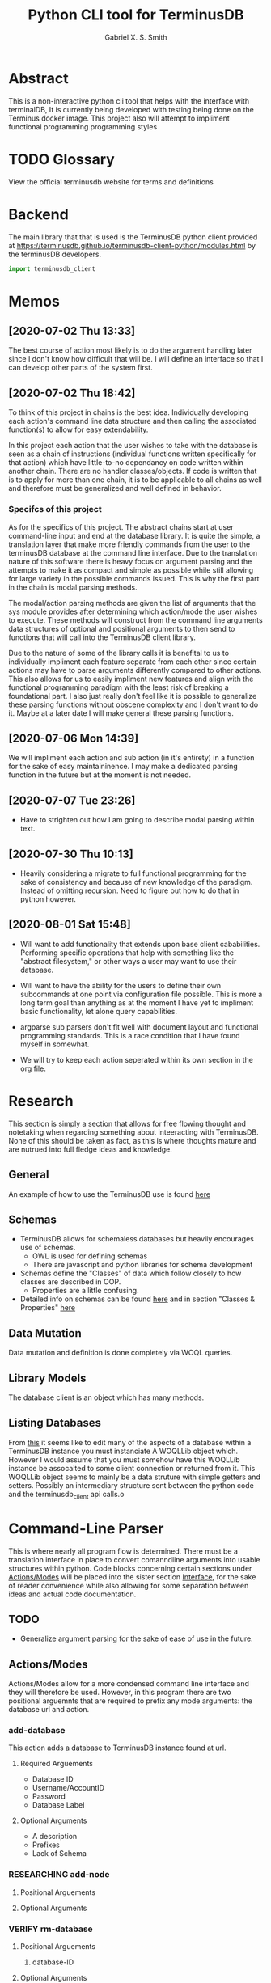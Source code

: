 #+TITLE: Python CLI tool for TerminusDB
#+AUTHOR: Gabriel X. S. Smith
#+LATEX_HEADER:\usepackage{minted}
* Abstract 
  This is a non-interactive python cli tool that helps with the
  interface with terminalDB, It is currently being developed with
  testing being done on the Terminus docker image. This project also
  will attempt to impliment functional programming programming styles

* TODO Glossary
  View the official terminusdb website for terms and definitions
* Backend
  The main library that that is used is the TerminusDB python client
  provided at
  https://terminusdb.github.io/terminusdb-client-python/modules.html
  by the terminusDB developers.

  #+NAME:main_imports
  #+BEGIN_SRC python 
  import terminusdb_client
  #+END_SRC
* Memos
** [2020-07-02 Thu 13:33]
   The best course of action most likely is to do the argument
   handling later since I don't know how difficult that will be. I
   will define an interface so that I can develop other parts of the
   system first.
** [2020-07-02 Thu 18:42]
   To think of this project in chains is the best idea. Individually
   developing each action's command line data structure and then
   calling the associated function(s) to allow for easy extendability.
   
   In this project each action that the user wishes to take with the
   database is seen as a chain of instructions (individual functions
   written specifically for that action) which have little-to-no
   dependancy on code written within another chain. There are no
   handler classes/objects. If code is written that is to apply for
   more than one chain, it is to be applicable to all chains as well
   and therefore must be generalized and well defined in behavior.

*** Specifcs of this project
    As for the specifics of this project. The abstract chains start at
    user command-line input and end at the database library. It is
    quite the simple, a translation layer that make more friendly
    commands from the user to the terminusDB database at the command
    line interface. Due to the translation nature of this software
    there is heavy focus on argument parsing and the attempts to make
    it as compact and simple as possible while still allowing for large
    variety in the possible commands issued.  This is why the first
    part in the chain is modal parsing methods.

    The modal/action parsing methods are given the list of arguments
    that the sys module provides after determining which action/mode
    the user wishes to execute. These methods will construct from the
    command line arguments data structures of optional and positional
    arguments to then send to functions that will call into the
    TerminusDB client library.

    Due to the nature of some of the library calls it is benefital to
    us to individually impliment each feature separate from each other
    since certain actions may have to parse arguments differently
    compared to other actions. This also allows for us to easily
    impliment new features and align with the functional programming
    paradigm with the least risk of breaking a foundational part. I
    also just really don't feel like it is possible to generalize these
    parsing functions without obscene complexity and I don't want to do
    it. Maybe at a later date I will make general these parsing
    functions.
** [2020-07-06 Mon 14:39]
   We will impliment each action and sub action (in it's entirety) in
   a function for the sake of easy maintaininence. I may make a
   dedicated parsing function in the future but at the moment is not
   needed.
** [2020-07-07 Tue 23:26]
   - Have to strighten out how I am going to describe modal parsing
     within text.
** [2020-07-30 Thu 10:13]
   - Heavily considering a migrate to full functional programming for
     the sake of consistency and because of new knowledge of the
     paradigm. Instead of omitting recursion. Need to figure out how
     to do that in python however.
** [2020-08-01 Sat 15:48]
   - Will want to add functionality that extends upon base client
     cababilities. Performing specific operations that help with
     something like the "abstract filesystem," or other ways a user may
     want to use their database.

   - Will want to have the ability for the users to define their own
     subcommands at one point via configuration file possible. This is
     more a long term goal than anything as at the moment I have yet to
     impliment basic functionality, let alone query capabilities.

   - argparse sub parsers don't fit well with document layout and
     functional programming standards. This is a race condition that I
     have found myself in somewhat.

   - We will try to keep each action seperated within its own section in
     the org file.

* Research
  This section is simply a section that allows for free flowing
  thought and notetaking when regarding something about inteeracting
  with TerminusDB. None of this should be taken as fact, as this is
  where thoughts mature and are nutrued into full fledge ideas and
  knowledge.

** General
   An example of how to use the TerminusDB use is found [[https://terminusdb.com/docs/getting-started/start-tutorials/console_js/#create-a-schema][here]]
** Schemas
   - TerminusDB allows for schemaless databases but heavily encourages
     use of schemas.
     - OWL is used for defining schemas
     - There are javascript and python libraries for schema
       development
   - Schemas define the "Classes" of data which follow closely to how
     classes are described in OOP.
     - Properties are a little confusing.
   - Detailed info on schemas can be found [[https://terminusdb.com/docs/user-guide/schema][here]] and in section
     "Classes ​& Properties" [[https://terminusdb.com/docs/getting-started/intro-graph/][here]]
** Data Mutation
   Data mutation and definition is done completely via WOQL queries.
** Library Models
   The database client is an object which has many methods.
** Listing Databases
   From [[https://terminusdb.github.io/terminusdb-client-python/woqlLib.html][this]] it seems like to edit many of the aspects of a database
   within a TerminusDB instance you must instanciate A WOQLLib object
   which. However I would assume that you must somehow have this
   WOQLLib instance be assocaited to some client connection or
   returned from it. This WOQLLib object seems to mainly be a data
   struture with simple getters and setters. Possibly an intermediary
   structure sent between the python code and the terminusdb_client
   api calls.o
* Command-Line Parser
  This is where nearly all program flow is determined. There must be a
  translation interface in place to convert comanndline arguments into
  usable structures within python. Code blocks concerning certain
  sections under [[id:79700b07-71e5-4a72-8fb7-297604fbe3cc][Actions/Modes]] will be placed into the sister section
  [[id:c7c42c51-3351-44c9-8c1d-9f4bbb11393c][Interface]], for the sake of reader convenience while also allowing
  for some separation between ideas and actual code documentation. 
** TODO
   - Generalize argument parsing for the sake of ease of use in the
     future.
** Actions/Modes
   :PROPERTIES:
   :ID:       79700b07-71e5-4a72-8fb7-297604fbe3cc
   :END:
   Actions/Modes allow for a more condensed command line interface and
   they will therefore be used. However, in this program there are two
   positional arguemnts that are required to prefix any mode
   arguments: the database url and action.

*** add-database
    This action adds a database to TerminusDB instance found at url.
**** Required Arguements
     - Database ID
     - Username/AccountID
     - Password
     - Database Label
	
**** Optional Arguments
     - A description
     - Prefixes
     - Lack of Schema

*** RESEARCHING add-node
    :LOGBOOK:
    - Note taken on [2020-07-01 Wed 23:23] \\
      Seems to need a WOQL to import data
    - Note taken on [2020-07-01 Wed 21:57] \\
      Need to research how the database stores data after a database is created 
    :END:
**** Positional Arguements
     
**** Optional Arguments
*** VERIFY rm-database
**** Positional Arguements
     1. database-ID
**** Optional Arguments

     - Password
*** VERIFY query
**** Positional Arguements
     1. WOQL Query
**** Optional Arguments
     - Commit message
     - File list
*** vcs	      
**** VERIFY Checkout
***** Positional Arguements
      1. branchid
***** Optional Arguements
**** VERIFY branch
***** Positional Arguments
      1. branchid
***** Optional Arguments
**** VERIFY pull
***** Positional Arguments
      1. remote-repo
***** Optional Arguments
**** VERIFY fetch
***** Positional Arguments
      1. remote-repo 
***** Optional Arguments
**** VERIFY push
***** Positional Arguments
      1. remote-repo
***** Optional Arguments
**** VERIFY rebase
***** Positional Arguments
      1. rebase-source
***** Optional Arguments
**** VERIFY clone
***** Positional Arguments
      1. remote-source
      2. newid
***** Optional Arguments
**** VERIFY repo
***** Positional Arguments
***** Optional Arguments
      - repoid

** Interface
   :PROPERTIES:
   :ID:       c7c42c51-3351-44c9-8c1d-9f4bbb11393c
   :END:
   :LOGBOOK:
   - Note taken on [2020-07-07 Tue 23:58] \\
     May want to use POSIX syntax for arguments
   :END:
   This interface is the interface that is used to translate the
   command line arguements into something usable. It will be seperated
   into multiple modes determined by actions. Much like the program
   Heimdall or git.
   
*** Interface imports ​& initialization
    :LOGBOOK:
    - Note taken on [2020-07-30 Thu 18:48] \\
      shhhhhhhhhhh, you don't see the contradictory statements
      ooooooooooooooooooooooo
    - Note taken on [2020-07-07 Tue 23:21] \\
      Have to remember to update this if there is ever a change to how
      parsing is done within every chain
    :END:
    We will use:
    - Our own implimented modal argument parser (having a parser
      function for each mode).
    - The copy library from python and it's shallow copy functionality
      to conform to functional programming.
    - Argparse to handle parsing

    #+NAME:Parser_imports
    #+BEGIN_SRC python :noweb
    import sys
    import copy
    import argparse
    #+END_SRC

***  add-database
    :PROPERTIES:
    :ID:       e8a096ce-4c07-4a69-97ec-d2cbd35b965c
    :END:
    This action adds a database to TerminusDB instance found at url.

**** Description of Operation
     :LOGBOOK:
     - Note taken on [2020-08-01 Sat 11:23] \\
       We could actually just have the main hook contain our parser code,
       even though it would be tangled into the main function within literate
       programming it would still reside in the appropriate 'add-database'
       section.
     - Note taken on [2020-08-01 Sat 00:58] \\
       Having the argument parser used in the main func would be useless as
       you would have to make your own copy of it when you could just
       instanciate a new one and avoid odd inter-function dependancies
     :END:
     This action/mode starts off by being called by the main function
     when the user launches the program specifying the [[id:e8a096ce-4c07-4a69-97ec-d2cbd35b965c][add-database]]
     action on the command-line (ref, [[id:92629282-f4d0-490d-8b03-5b00da4b97d6][Main hook]]). 

     Once called, this action calls a helper function which parses and
     aggregates the command line argument options, returning a hashmap
     with the appropriate kwargs to accomplish the add-database
     action.

     With this hashmap the add-database action passes it into a
     separate helper function which calls into the TerminusDB python
     client, interacting with the TerminusDB instance and creating the
     desired database.

**** Implimentation
     :PROPERTIES:
     :ID:       0876da98-2434-4e2d-b415-b60d0f6ddf8d
     :END:
     :LOGBOOK:
     - Note taken on [2020-07-02 Thu 16:37] \\
       We will need to impliment a check for a boolean argument that does not
       take a value argument, we have to drop the even assumption
     - Note taken on [2020-07-02 Thu 16:33] \\
       This action may have to take multiple '--prefix' arguments from the command line
     :END:
     This will impliment the parsing for the add-database action and
     call the necessary functions to prepare and execute the query.
***** Helper functions
      These functions are generalized for use with The main
      add-database action code
****** READ-NOTE add_database_terminus_execute                       :IMPURE:
       :LOGBOOK:
       - Note taken on [2020-08-01 Sat 01:17] \\
	 Might help to rephrase
       - Note taken on [2020-08-01 Sat 01:16] \\
	 Fix Connectivity
       :END:
	This is a stateful function which executes the prepared
	add_database action on the terminusDB instance. It takes the
	dictionary given to by [[id:e8a096ce-4c07-4a69-97ec-d2cbd35b965c][add-database]] action and connect and
	creates the new database to the TerminusDB instance
	#+NAME:add_database_terminus_execute
	#+BEGIN_SRC python
	def add_database_terminus_execute(kwargs):

		# Functional Programming stuffs
		kwargs = copy.copy(kwargs)

		# Query Database and Add New Database
		client=terminusdb_client.WOQLClient(server_url = kwargs['url'])
		client.connect(
			account = kwargs['accountid'],
			key     = kwargs['pass'],
			user    = kwargs['accountid'])

		client.account(kwargs['accountid'])
		client.create_database(
			kwargs['dbid'],
			kwargs['accountid'],
			label          = kwargs['label'], # label require otherwise will fail to add DB
			description    = kwargs['desc'],
			prefixes       = kwargs['prefix'],
			include_schema = kwargs['schema'])
		return 0

	#fed
	#+END_SRC

	#+RESULTS: add_database_terminus_execute
	: None

****** READ-NOTE add_database_parse_args                               :PURE:
       :LOGBOOK:
       - Note taken on [2020-08-01 Sat 01:33] \\
	 Impliment prefixes
       - Note taken on [2020-07-30 Thu 20:42] \\
	 Check whether spaces are allowed within descriptions, labels or
	 database IDs
       :END:
       This function returns a dictionary/hashmap of the necessary
       keyword arguments for the add_database action. This function is
       considered pure since command line argument namespace passed to
       the program are reasonably assumed to be unchanging.

       The parsing that this function does will stay here within its
       own separate function just to keep functions small and self
       descriptive. Even if it may seem a bit useless for this
       specific action.
       #+NAME:add_database_parse_args
       #+BEGIN_SRC python
       def add_database_parse_args(options):

	       #// Oh how I love my curly braces,
	       #// and C syntax
	       kwargs = \
		       {
			       "url":options.url,
			       'accountid':options.account,
			       "dbid":options.dbid,
			       "desc":None,
			       "pass":options.password,
			       "prefix":None,
			       "label":options.label,
			       "schema":options.no_schema
		       }

	       # Allow the user to spread their description over multiple
	       # options.
	       if options.description != None:
		       kwargs['desc'] = " ".join(options.description);


	       # this is placeholder until I figure out how prefixes work
	       if options.prefix != None:
		       kwargs['prefix'] = " ".join(options.prefix);

	       return kwargs;
       #fed
       #+END_SRC
****** add_database_notify_user                                      :IMPURE:
       This function is impure as it performs IO operations. Serving
       notifications to the user about the state of the add-database
       action. This is really just here for stylistic purposes and is
       just a wrapper around the print function.
       #+NAME:add_database_notify_user
       #+BEGIN_SRC python
       def add_database_notify_user(string):
	       print(string)
       #+END_SRC
       
***** Action definition                                                :PURE:
      :PROPERTIES:
      :ID:       1019d8af-8e34-4af9-aace-f5e5b9a914a3
      :END:
      :LOGBOOK:
      - Note taken on [2020-08-01 Sat 15:42] \\
	Never mind that, the terminusDB python client verifies for us
      - Note taken on [2020-07-20 Mon 15:16] \\
	May want to define a way to verify url integrity, or simply
        program for the successive case (partly of the functional
        way).
      :END:
      This is the function where the add-database fuctionality is
      initiated. It expects an object retruned from the parse_arg
      function of an argparse parser. It calls other helper functions
      to perform its operations, ref [[*Helper functions][Helper functions]]. This is a
      stateless function
     #+NAME:add-database_action
     #+BEGIN_SRC python :noweb yes
     <<add_database_notify_user>>
     <<add_database_terminus_execute>>
     <<add_database_parse_args>>
     def add_database_action(options):
	     kwargs = add_database_parse_args(options);
	     add_database_terminus_execute(kwargs);
	     return 0
     #fed
     #+END_SRC

***** Main hook
      :PROPERTIES:
      :ID:       92629282-f4d0-490d-8b03-5b00da4b97d6
      :END:
      This is simply the snippet of code makes the main function
      execute the add-database action when called for at the command
      line. I call it a hook for the sake of easy comprehension.

      #+NAME:add-database_hook
      #+BEGIN_SRC python
      add_database_parser=subparsers.add_parser('add-database', help="Action to create database within specified TerminusDB instance");

      add_database_parser.add_argument("url",help="The base url for the TerminusDB instance");
      add_database_parser.add_argument("dbid",help="The ID for the new databaase");
      add_database_parser.add_argument("-u","--account",help="The username/account to login with",
				       required=True);
      add_database_parser.add_argument("-d","--description",
				       help="The description for the new database",
				       action="append");
      add_database_parser.add_argument("-j","--prefix",
				       help="The prefixes for the new database",
				       action="append");
      add_database_parser.add_argument("-p","--password",
				       help="Password to login with",
				       required=True);
      add_database_parser.add_argument("-l","--label",
				       help="The label for the database(no spaces allowed)",
				       required=True);
      add_database_parser.add_argument("-n","--no-schema",
				       help="Disable schema for the new database");
      add_database_parser.set_defaults(func=add_database_action);

      #+END_SRC
***  rm-database
***  list-databases
**** Description of Operation
     This Action will take from the command line interface only the
     url of the TerminusDB instance as it will simply pretty print the
     databases. 
***  add-node
***  query
***  vcs	      
****  Checkout
****  branch
****  pull
****  fetch
****  push
****  rebase
****  clone
****  repo
* Files
** Terminus-cli.py
   :PROPERTIES:
   :ID:       37643e89-278b-480c-8205-2bb52ee03f17
   :END:
   #+NAME:Main-file
   #+BEGIN_SRC python :tangle terminus-cli.py :noweb yes
   #!/usr/env/python3
   <<main_imports>>
   <<Parser_imports>>
   <<add-database_action>>
   def main():
	   parser=argparse.ArgumentParser();
	   subparsers = parser.add_subparsers();
	   <<add-database_hook>>
	   options = parser.parse_args();
	   options.func(options);

	   return 0;
   #fed

   if __name__ == "__main__":
       main()
   #fi
   #+END_SRC
